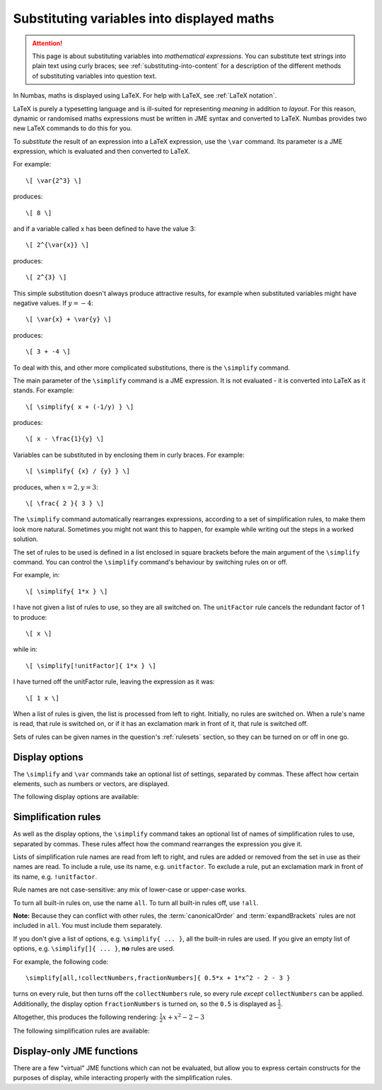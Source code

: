 .. _simplification-rules:

Substituting variables into displayed maths
===========================================

.. attention::
    This page is about substituting variables into *mathematical expressions*. 
    You can substitute text strings into plain text using curly braces; see :ref:`substituting-into-content` for a description of the different methods of substituting variables into question text.

In Numbas, maths is displayed using LaTeX. 
For help with LaTeX, see :ref:`LaTeX notation`.

LaTeX is purely a typesetting language and is ill-suited for representing *meaning* in addition to *layout*. 
For this reason, dynamic or randomised maths expressions must be written in JME syntax and converted to LaTeX. 
Numbas provides two new LaTeX commands to do this for you.

To *substitute* the result of an expression into a LaTeX expression, use the ``\var`` command. 
Its parameter is a JME expression, which is evaluated and then converted to LaTeX.

For example::

    \[ \var{2^3} \]

produces::

    \[ 8 \]

and if a variable called x has been defined to have the value 3::

    \[ 2^{\var{x}} \]

produces::

    \[ 2^{3} \]

This simple substitution doesn't always produce attractive results, for example when substituted variables might have negative values. 
If :math:`y=-4`::

\[ \var{x} + \var{y} \]

produces::

    \[ 3 + -4 \]

To deal with this, and other more complicated substitutions, there is the ``\simplify`` command.

The main parameter of the ``\simplify`` command is a JME expression. 
It is not evaluated - it is converted into LaTeX as it stands. 
For example::

    \[ \simplify{ x + (-1/y) } \]

produces::

    \[ x - \frac{1}{y} \]

Variables can be substituted in by enclosing them in curly braces. 
For example::

    \[ \simplify{ {x} / {y} } \]

produces, when :math:`x=2,y=3`::

    \[ \frac{ 2 }{ 3 } \]

The ``\simplify`` command automatically rearranges expressions, according to a set of simplification rules, to make them look more natural. 
Sometimes you might not want this to happen, for example while writing out the steps in a worked solution.

The set of rules to be used is defined in a list enclosed in square brackets before the main argument of the ``\simplify`` command. 
You can control the ``\simplify`` command's behaviour by switching rules on or off.

For example, in::

    \[ \simplify{ 1*x } \]

I have not given a list of rules to use, so they are all switched on. 
The ``unitFactor`` rule cancels the redundant factor of 1 to produce::

    \[ x \]

while in::

    \[ \simplify[!unitFactor]{ 1*x } \]

I have turned off the unitFactor rule, leaving the expression as it was::

    \[ 1 x \]

When a list of rules is given, the list is processed from left to right. 
Initially, no rules are switched on. 
When a rule's name is read, that rule is switched on, or if it has an exclamation mark in front of it, that rule is switched off.

Sets of rules can be given names in the question's :ref:`rulesets` section, so they can be turned on or off in one go.

Display options
***************

The ``\simplify`` and ``\var`` commands take an optional list of settings, separated by commas. 
These affect how certain elements, such as numbers or vectors, are displayed.

The following display options are available:

.. glossary::

    fractionNumbers
        This rule doesn't rewrite expressions, but tells the maths renderer that you'd like non-integer numbers to be displayed as fractions instead of decimals.

        **Example:** ``\var[fractionNumbers]{0.5}`` produces :math:`\frac{1}{2}`.

    mixedFractions
        Improper fractions (with numerator larger than the denominator) are displayed in mixed form, as an integer next to a proper fraction.

        **Example:** ``\var[fractionNumbers,mixedFractions]{22/7}`` produces :math:`3 \frac{1}{7}`.

    rowVector
        This rule doesn't rewrite expressions, but tells the maths renderer that you'd like vectors to be rendered as rows instead of columns.

    alwaysTimes
        The multiplication symbol is always included between multiplicands.

        **Example:** ``\simplify[alwaysTimes]{ 2x }`` produces :math:`2 \times x`.
        

Simplification rules
********************

As well as the display options, the ``\simplify`` command takes an optional list of names of simplification rules to use, separated by commas.
These rules affect how the command rearranges the expression you give it.

Lists of simplification rule names are read from left to right, and rules are added or removed from the set in use as their names are read. 
To include a rule, use its name, e.g. ``unitfactor``. 
To exclude a rule, put an exclamation mark in front of its name, e.g. ``!unitfactor``.

Rule names are not case-sensitive: any mix of lower-case or upper-case works. 

To turn all built-in rules on, use the name ``all``. 
To turn all built-in rules off, use ``!all``.

**Note:** Because they can conflict with other rules, the :term:`canonicalOrder` and :term:`expandBrackets` rules are not included in ``all``. 
You must include them separately.

If you don't give a list of options, e.g. ``\simplify{ ... }``, all the built-in rules are used.
If you give an empty list of options, e.g. ``\simplify[]{ ... }``, **no** rules are used.

For example, the following code::

    \simplify[all,!collectNumbers,fractionNumbers]{ 0.5*x + 1*x^2 - 2 - 3 }

turns on every rule, but then turns off the ``collectNumbers`` rule, so every rule *except* ``collectNumbers`` can be applied.
Additionally, the display option ``fractionNumbers`` is turned on, so the ``0.5`` is displayed as :math:`\frac{1}{2}`.

Altogether, this produces the following rendering: :math:`\frac{1}{2} x + x^2 - 2 - 3`

The following simplification rules are available:

.. glossary::

    basic
        These rules are always turned on, even if you give an empty list of rules. 
        They must be actively turned off, by including ``!basic`` in the list of rules.
        See `this behaviour in action <https://numbas.mathcentre.ac.uk/question/22839/when-does-the-basic-ruleset-get-turned-on/>`_.

        * ``+x`` → ``x`` (get rid of unary plus)
        * ``x+(-y)`` → ``x-y`` (plus minus = minus)
        * ``x-(-y)`` → ``x+y`` (minus minus = plus)
        * ``-(-x)`` → ``x`` (unary minus minus = plus)
        * ``-x`` → ``eval(-x)`` (if unary minus on a complex number with negative real part, rewrite as a complex number with positive real part)
        * ``x+y`` → ``eval(x+y)`` (always collect imaginary parts together into one number)
        * ``-x+y`` → ``-eval(x-y)`` (similarly, for negative numbers)
        * ``(-x)/y`` → ``-(x/y)`` (take negation to left of fraction)
        * ``x/(-y)`` → ``-(x/y)``
        * ``(-x)*y`` → ``-(x*y)`` (take negation to left of multiplication)
        * ``x*(-y)`` → ``-(x*y)``
        * ``x+(y+z)`` → ``(x+y)+z`` (make sure sums calculated left-to-right)
        * ``x-(y+z)`` → ``(x-y)-z``
        * ``x+(y-z) ``(x+y)-z'``
        * ``x-(y-z)`` > ``(x-y)+z``
        * ``(x*y)*z`` → ``x*(y*z)`` (make sure multiplications go right-to-left)
        * ``n*i`` → ``eval(n*i)`` (always collect multiplication by :math:`i`)
        * ``i*n`` → ``eval(n*i)``

    unitFactor
        Cancel products of 1

        * ``1*x`` → ``x``
        * ``x*1`` → ``x``

    unitPower
        Cancel exponents of 1

        * ``x^1`` → ``x``

    unitDenominator
        Cancel fractions with denominator 1

        * ``x/1`` → ``x``

    zeroFactor
        Cancel products of zero to zero

        * ``x*0`` → ``0``
        * ``0*x`` → ``0``
        * ``0/x`` → ``0``

    zeroTerm
        Omit zero terms

        * ``0+x`` → ``x``
        * ``x+0`` → ``x``
        * ``x-0`` → ``x``
        * ``0-x`` → ``-x``

    zeroPower
        Cancel exponents of 0

        * ``x^0`` → ``1``

    noLeadingMinus
        Rearrange expressions so they don't start with a unary minus

        * ``-x+y`` → ``y-x``
        * ``-0`` → ``0``

    collectNumbers
        Collect together numerical (as opposed to variable) products and sums. 
        The rules below are only applied if ``n`` and ``m`` are numbers.
    
        * ``-x-y`` → ``-(x+y)`` (collect minuses)
        * ``n+m`` → ``eval(n+m)`` (add numbers)
        * ``n-m`` → ``eval(n-m)`` (subtract numbers)
        * ``n+x`` → ``x+n`` (numbers go to the end of expressions)
        * ``(x+n)+m`` → ``x+eval(n+m)`` (collect number sums)
        * ``(x-n)+m`` → ``x+eval(m-n)``
        * ``(x+n)-m`` → ``x+eval(n-m)``
        * ``(x-n)-m)`` → ``x-eval(n+m)``
        * ``(x+n)+y`` → ``(x+y)+n`` (numbers go to the end of expressions)
        * ``(x+n)-y`` → ``(x-y)+n``
        * ``(x-n)+y`` → ``(x+y)-n``
        * ``(x-n)-y`` → ``(x-y)-n)``
        * ``n*m`` → ``eval(n*m)`` (multiply numbers)
        * ``x*n`` → ``n*x`` (numbers go to left hand side of multiplication, unless :math:`n=i`)
        * ``m*(n*x)`` → ``eval(n*m)*x``

    simplifyFractions
        Cancel fractions to lowest form.
        The rules below are only applied if ``n`` and ``m`` are numbers and :math:`gcd(n,m) > 1`.

        * ``n/m`` → ``eval(n/gcd(n,m))/eval(m/gcd(n,m))`` (cancel simple fractions)
        * ``(n*x)/m`` → ``(eval(n/gcd(n,m))*x)/eval(m/gcd(n,m))`` (cancel algebraic fractions)
        * ``n/(m*x)`` → ``eval(n/gcd(n,m))/(eval(m/gcd(n,m))*x)``
        * ``(n*x)/(m*y)`` → ``(eval(n/gcd(n,m))*x)/(eval(m/gcd(n,m))*y)``

    zeroBase
        Cancel any power of zero

        * ``0^x`` → ``0``

    constantsFirst
        Numbers go to the left of multiplications

        * ``x*n`` → ``n*x``
        * ``x*(n*y)`` → ``n*(x*y)``

    sqrtProduct
        Collect products of square roots

        * ``sqrt(x)*sqrt(y)`` → ``sqrt(x*y)``

    sqrtDivision
        Collect fractions of square roots

        * ``sqrt(x)/sqrt(y)`` → ``sqrt(x/y)``

    sqrtSquare
        Cancel square roots of squares, and squares of square roots

        * ``sqrt(x^2)`` → ``x``
        * ``sqrt(x)^2`` → ``x``
        * ``sqrt(n)`` → ``eval(sqrt(n))``   (if ``n`` is a square number)

    trig
        Simplify some trigonometric identities

        * ``sin(n)`` → ``eval(sin(n))`` (if ``n`` is a multiple of :math:`\frac{\pi}{2}`)
        * ``cos(n)`` → ``eval(cos(n))`` (if ``n`` is a multiple of :math:`\frac{\pi}{2}`)
        * ``tan(n)`` → ``0`` (if ``n`` is a multiple of :math:`\pi`)
        * ``cosh(0)`` → ``1``
        * ``sinh(0)`` → ``0``
        * ``tanh(0)`` → ``0``

    otherNumbers
        Evaluate powers of numbers.
        This rule is only applied if ``n`` and ``m`` are numbers.

        * ``n^m`` → ``eval(n^m)``

    cancelTerms
        Collect together and cancel terms.
        Like :term:`collectNumbers`, but for any kind of term.

        * ``x +x`` → ``2*x``
        * ``(z+n*x) - m*x`` → ``z + eval(n-m)*x``
        * ``1/x + 3/x`` → ``4/x``

    cancelFactors
        Collect together and cancel factors inside a term.

        * ``x*x`` → ``x^2``
        * ``x^2 * x`` → ``x^3``
        * ``(1/x^3)*x`` → ``1*x^(-2)``

    collectLikeFractions
        Collect together fractions over the same denominator.

        * ``x/3 + 4/x`` → ``(x+4)/3``

    canonicalOrder
        Rearrange the expression into a "canonical" order, using :jme:func:`canonical_compare`.

        **Note:** This rule can not be used at the same time as :term:`noLeadingMinus` - it can lead to an infinite loop.

    expandBrackets
        Expand out products of sums.

        * ``(x+y)*z`` → ``x*z + y*z``
        * ``3*(x-y)`` → ``3x - 3y``

.. _display_only_functions:

Display-only JME functions
**************************

There are a few "virtual" JME functions which can not be evaluated, but allow you to express certain constructs for the purposes of display, while interacting properly with the simplification rules.

.. function:: int(expression, variable)

    An indefinite integration, with respect to the given variable.

    * ``int(x^2+2,x)`` → :math:`\displaystyle{\int \! x^2+2 \, \mathrm{d}x}`
    * ``int(cos(u),u)`` → :math:`\displaystyle{\int \! \cos(u) \, \mathrm{d}u}`

.. function:: defint(expression, variable,lower bound, upper bound)

    A definite integration between the two given bounds.

    * ``defint(x^2+2,x,0,1)`` → :math:`\displaystyle{\int_{0}^{1} \! x^2+2 \, \mathrm{d}x}`
    * ``defint(cos(u),u,x,x+1)`` → :math:`\displaystyle{\int_{x}^{x+1} \! \cos(u) \, \mathrm{d}u}`

.. function:: diff(expression, variable, n)

    :math:`n`-th derivative of expression with respect to the given variable

    * ``diff(y,x,1)`` → :math:`\frac{\mathrm{d}y}{\mathrm{d}x}`
    * ``diff(x^2+2,x,1)`` → :math:`\frac{\mathrm{d}}{\mathrm{d}x} \left (x^2+2 \right )`
    * ``diff(y,x,2)`` → :math:`\frac{\mathrm{d}^{2}y}{\mathrm{d}x^{2}}`

.. function:: partialdiff(expression, variable, n)

    :math:`n`-th partial derivative of expression with respect to the given variable

    * ``partialdiff(y,x,1)`` → :math:`\frac{\partial y}{\partial x}`
    * ``partialdiff(x^2+2,x,1)`` → :math:`\frac{\partial }{\partial x} \left (x^2+2 \right )`
    * ``partialdiff(y,x,2)`` → :math:`\frac{\partial{2}y}{\partial x^{2}}`

.. function:: sub(expression,index)

    Add a subscript to a variable name. 
    Note that variable names with constant subscripts are already rendered properly -- see :ref:`variable-names` -- but this function allows you to use an arbitray index, or a more complicated expression.

    * ``sub(x,1)`` → :math:`x_{1}`
    * ``sub(x,n+2)`` → :math:`x_{n+2}`

    The reason this function exists is to allow you to randomise the subscript. 
    For example, if the index to be used in the subscript is held in the variable ``n``, then this::

        \simplify{ sub(x,{n}) }

    will be rendered as 

        :math:`x_{1}`

    when ``n = 1``.

.. function:: sup(expression,index)

    Add a superscript to a variable name.
    Note that the simplification rules to do with powers won't be applied to this function, since it represents a generic superscript notation, rather than the operation of raising to a power.

    * ``sup(x,1)`` → :math:`x^{1}`
    * ``sup(x,n+2)`` → :math:`x^{n+2}`
